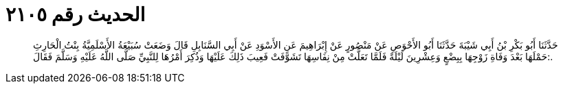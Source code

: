 
= الحديث رقم ٢١٠٥

[quote.hadith]
حَدَّثَنَا أَبُو بَكْرِ بْنُ أَبِي شَيْبَةَ حَدَّثَنَا أَبُو الأَحْوَصِ عَنْ مَنْصُورٍ عَنْ إِبْرَاهِيمَ عَنِ الأَسْوَدِ عَنْ أَبِي السَّنَابِلِ قَالَ وَضَعَتْ سُبَيْعَةُ الأَسْلَمِيَّةُ بِنْتُ الْحَارِثِ حَمْلَهَا بَعْدَ وَفَاةِ زَوْجِهَا بِبِضْعٍ وَعِشْرِينَ لَيْلَةً فَلَمَّا تَعَلَّتْ مِنْ نِفَاسِهَا تَشَوَّفَتْ فَعِيبَ ذَلِكَ عَلَيْهَا وَذُكِرَ أَمْرُهَا لِلنَّبِيِّ صَلَّى اللَّهُ عَلَيْهِ وَسَلَّمَ فَقَالَ:.